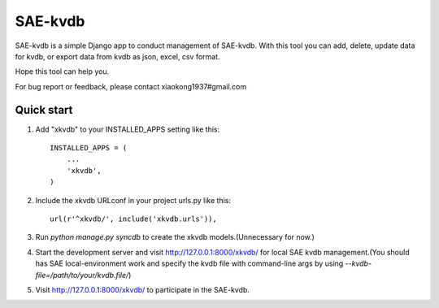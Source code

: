 =====
SAE-kvdb
=====

SAE-kvdb is a simple Django app to conduct management of SAE-kvdb. With this
tool you can add, delete, update data for kvdb, or export data from kvdb as
json, excel, csv format.

Hope this tool can help you.

For bug report or feedback, please contact xiaokong1937#gmail.com

Quick start
-----------

1. Add "xkvdb" to your INSTALLED_APPS setting like this::

      INSTALLED_APPS = (
          ...
          'xkvdb',
      )

2. Include the xkvdb URLconf in your project urls.py like this::

      url(r'^xkvdb/', include('xkvdb.urls')),

3. Run `python manage.py syncdb` to create the xkvdb models.(Unnecessary for
   now.)

4. Start the development server and visit http://127.0.0.1:8000/xkvdb/ for 
   local SAE kvdb management.(You should has SAE local-environment work and
   specify the kvdb file with command-line args by using
   `--kvdb-file=/path/to/your/kvdb.file/`)

5. Visit http://127.0.0.1:8000/xkvdb/ to participate in the SAE-kvdb.
